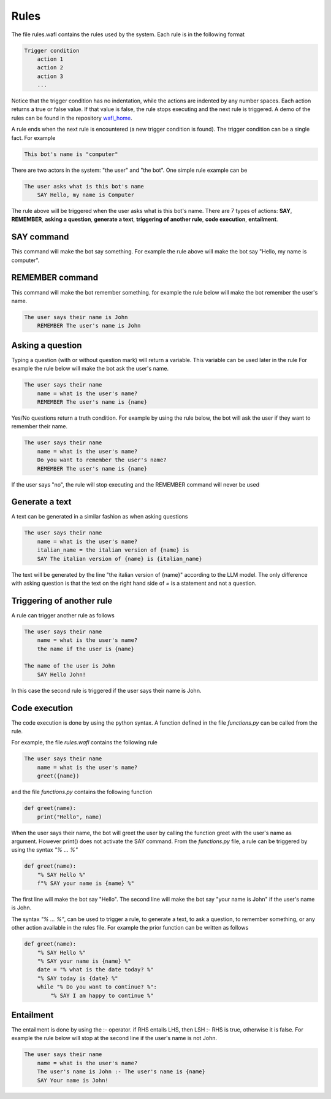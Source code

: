 Rules
=====

The file rules.wafl contains the rules used by the system.
Each rule is in the following format

.. code-block:: text

    Trigger condition
        action 1
        action 2
        action 3
        ...

Notice that the trigger condition has no indentation, while the actions are indented by any number spaces.
Each action returns a true or false value.
If that value is false, the rule stops executing and the next rule is triggered.
A demo of the rules can be found in the repository `wafl_home <https://github.com/fractalego/wafl_home>`_.

A rule ends when the next rule is encountered (a new trigger condition is found).
The trigger condition can be a single fact. For example

.. code-block:: text

    This bot's name is "computer"

There are two actors in the system: "the user" and "the bot".
One simple rule example can be

.. code-block:: text

    The user asks what is this bot's name
        SAY Hello, my name is Computer

The rule above will be triggered when the user asks what is this bot's name.
There are 7 types of actions:
**SAY**,
**REMEMBER**,
**asking a question**,
**generate a text**,
**triggering of another rule**,
**code execution**,
**entailment**.


SAY command
-----------

This command will make the bot say something.
For example the rule above will make the bot say "Hello, my name is computer".

REMEMBER command
----------------

This command will make the bot remember something.
for example the rule below will make the bot remember the user's name.

.. code-block:: text

    The user says their name is John
        REMEMBER The user's name is John

Asking a question
-----------------

Typing a question (with or without question mark) will return a variable.
This variable can be used later in the rule
For example the rule below will make the bot ask the user's name.

.. code-block:: text

    The user says their name
        name = what is the user's name?
        REMEMBER The user's name is {name}

Yes/No questions return a truth condition.
For example by using the rule below, the bot will ask the user if they want to remember their name.

.. code-block:: text

    The user says their name
        name = what is the user's name?
        Do you want to remember the user's name?
        REMEMBER The user's name is {name}

If the user says "no", the rule will stop executing and the REMEMBER command will never be used


Generate a text
----------------

A text can be generated in a similar fashion as when asking questions

.. code-block:: text

    The user says their name
        name = what is the user's name?
        italian_name = the italian version of {name} is
        SAY The italian version of {name} is {italian_name}

The text will be generated by the line "the italian version of {name}" according to the LLM model.
The only difference with asking question is that the text on the right hand side of `=` is a statement
and not a question.

Triggering of another rule
--------------------------

A rule can trigger another rule as follows

.. code-block:: text

    The user says their name
        name = what is the user's name?
        the name if the user is {name}

    The name of the user is John
        SAY Hello John!

In this case the second rule is triggered if the user says their name is John.

Code execution
--------------

The code execution is done by using the python syntax.
A function defined in the file `functions.py` can be called from the rule.


For example, the file `rules.wafl` contains the following rule

.. code-block:: text

    The user says their name
        name = what is the user's name?
        greet({name})


and the file `functions.py` contains the following function

.. code-block:: python

    def greet(name):
        print("Hello", name)

When the user says their name, the bot will greet the user by calling the function greet with the user's name as argument.
However print() does not activate the SAY command.
From the `functions.py` file, a rule can be triggered by using the syntax `"% ... %"`

.. code-block:: python

    def greet(name):
        "% SAY Hello %"
        f"% SAY your name is {name} %"

The first line will make the bot say "Hello". The second line will make the bot say "your name is John" if the user's name is John.

The syntax `"% ... %"`, can be used to trigger a rule, to generate a text, to ask a question, to remember something, or any other action available in the rules file.
For example the prior function can be written as follows

.. code-block:: python

    def greet(name):
        "% SAY Hello %"
        "% SAY your name is {name} %"
        date = "% what is the date today? %"
        "% SAY today is {date} %"
        while "% Do you want to continue? %":
            "% SAY I am happy to continue %"

Entailment
----------

The entailment is done by using the :- operator. if RHS entails LHS, then LSH :- RHS is true, otherwise it is false.
For example the rule below will stop at the second line if the user's name is not John.

.. code-block:: text

    The user says their name
        name = what is the user's name?
        The user's name is John :- The user's name is {name}
        SAY Your name is John!

